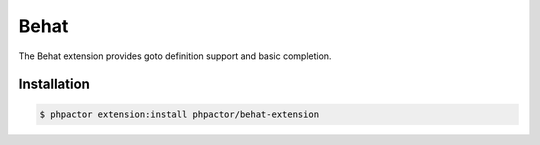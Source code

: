 Behat
=====

.. github-link:: https://github.com/phpactor/behat-extension

The Behat extension provides goto definition support and basic completion.

Installation
------------

.. code:: bash

    $ phpactor extension:install phpactor/behat-extension
